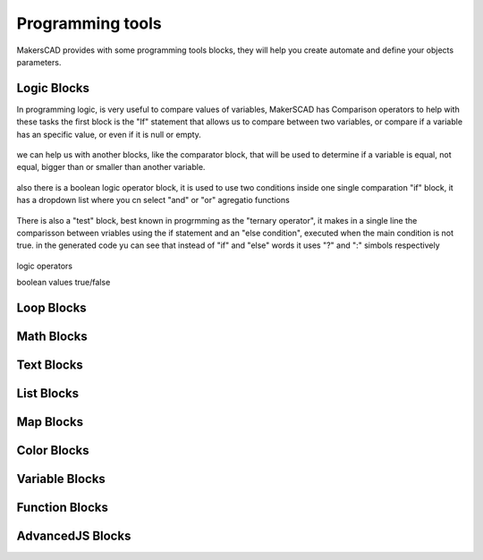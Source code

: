 .. _programming:

##########################
  Programming tools
##########################

MakersCAD provides with some programming tools blocks, they will help you create automate and define your objects parameters.

.. _logic:

Logic Blocks
=============================

In programming logic, is very useful to compare values of variables, MakerSCAD has Comparison operators to help with these tasks
the first block is the "If" statement that allows us to compare between two variables, or compare if a variable has an specific value, or even if it is null or empty.

.. figure:: /_static/images/CAD/if.png

we can help us with another blocks, like the comparator block, that will be used to determine if a variable is equal, not equal, bigger than or smaller than another variable.

.. figure:: /_static/images/CAD/comparator.png

also there is a boolean logic operator block, it is used to use two conditions inside one single comparation "if" block, it has a dropdown list where you cn select "and" or "or" agregatio functions

.. figure:: /_static/images/CAD/and_or.png

There is also a "test" block, best known in progrmming as the "ternary operator", it makes in a single line the comparisson between vriables using the if statement and an "else condition", executed when the main condition is not true.
in the generated code yu can see that instead of "if" and "else" words it uses "?" and ":" simbols respectively

.. figure:: /_static/images/CAD/ternary.png

logic operators

boolean values true/false

.. _loops:

Loop Blocks
=============================

.. _math:

Math Blocks
=============================

.. _text:

Text Blocks
=============================

.. _lists:

List Blocks
=============================

.. _maps:

Map Blocks
=============================

.. _color:

Color Blocks
=============================

.. _variables:

Variable Blocks
=============================

.. _functions:

Function Blocks
=============================

.. _advancedjs:

AdvancedJS Blocks
=============================

